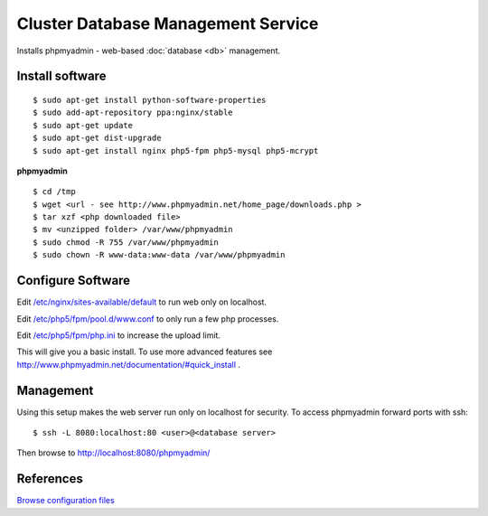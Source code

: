.. _cluster_db_manage_howto:
.. index:: Cluster, mysql, phpmyadmin

===================================
Cluster Database Management Service
===================================

Installs phpmyadmin - web-based :doc:`database <db>` management.

Install software
================
::

	$ sudo apt-get install python-software-properties
	$ sudo add-apt-repository ppa:nginx/stable
	$ sudo apt-get update
	$ sudo apt-get dist-upgrade
	$ sudo apt-get install nginx php5-fpm php5-mysql php5-mcrypt

**phpmyadmin** ::

	$ cd /tmp
	$ wget <url - see http://www.phpmyadmin.net/home_page/downloads.php >
	$ tar xzf <php downloaded file>
	$ mv <unzipped folder> /var/www/phpmyadmin
	$ sudo chmod -R 755 /var/www/phpmyadmin
	$ sudo chown -R www-data:www-data /var/www/phpmyadmin 

Configure Software
==================

Edit `/etc/nginx/sites-available/default <db_manage_files/nginx/sites-available/default>`_ to run web only on localhost.

Edit `/etc/php5/fpm/pool.d/www.conf <db_manage_files/php5/fpm/pool.d/www.conf>`_ to only run a few php processes.

Edit `/etc/php5/fpm/php.ini <db_manage_files/php5/fpm/php.ini>`_ to increase the upload limit.

This will give you a basic install. To use more advanced features see http://www.phpmyadmin.net/documentation/#quick_install .

Management
==========

Using this setup makes the web server run only on localhost for security. To access phpmyadmin forward ports with ssh::

	$ ssh -L 8080:localhost:80 <user>@<database server>

Then browse to http://localhost:8080/phpmyadmin/

References
==========

`Browse configuration files <db_manage_files/>`_
